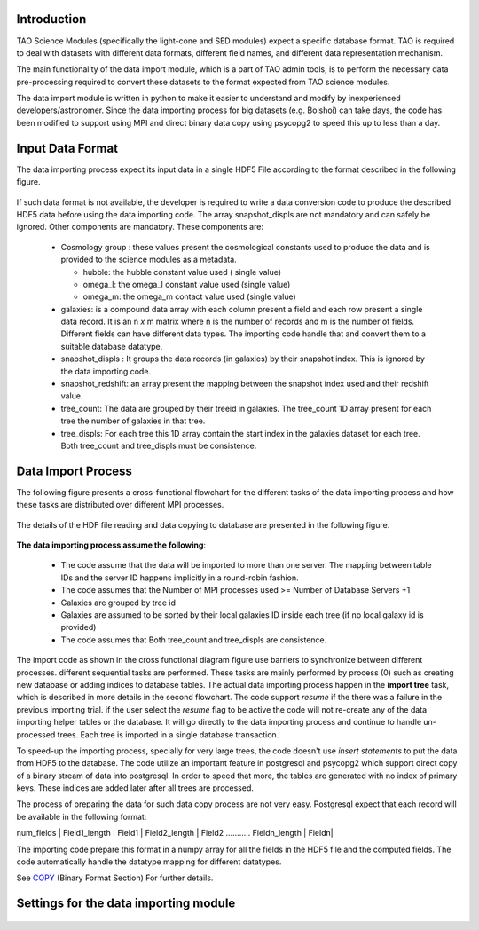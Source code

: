 Introduction
------------


TAO Science Modules (specifically the light-cone and SED modules) expect a specific database format. TAO is required to deal with datasets with different data formats, different field names, and different data representation mechanism.

The main functionality of the data import module, which is a part of TAO admin tools, is to perform the necessary data pre-processing required to convert these datasets to the format expected from TAO science modules. 

The data import module is written in python to make it easier to understand and modify by inexperienced developers/astronomer. Since the data importing process for big datasets (e.g. Bolshoi) can take days, the code has been modified to support using MPI and direct binary data copy using psycopg2 to speed this up to less than a day. 

Input Data Format
------------------ 

The data importing process expect its input data in a single HDF5 File according to the format described in the following figure. 

.. figure:: ../_static/importingprocess_hdf5.jpg
   :alt: HDF5 Format

If such data format is not available, the developer is required to write a data conversion code to produce the described HDF5 data before using the data importing code. The array snapshot_displs are not mandatory and can safely be ignored. Other components are mandatory. These components are:

  * Cosmology group : these values present the cosmological constants used to produce the data and is provided to the science modules as a metadata. 

    * hubble: the hubble constant value used ( single value)
    * omega_l: the omega_l constant value used (single value)
    * omega_m: the omega_m contact value used (single value) 

  * galaxies: is a compound data array with each column present a field and each row present a single data record. It is an n *x* m matrix where n is the number of records and m is the number of fields. Different fields can have different data types. The importing code handle that and convert them to a suitable database datatype. 
  * snapshot_displs : It groups the data records (in galaxies) by their snapshot index. This is ignored by the data importing code.
  * snapshot_redshift: an array present the mapping between the snapshot index used and their redshift value.
  * tree_count: The data are grouped by their treeid in galaxies. The tree_count 1D array present for each tree the number of galaxies in that tree.
  * tree_displs: For each tree this 1D array contain the start index in the galaxies dataset for each tree. Both tree_count and tree_displs must be consistence.       

Data Import Process
-------------------

The following figure presents a cross-functional flowchart for the different tasks of the data importing process and how these tasks are distributed over different MPI processes. 

.. figure:: ../_static/importingprocess_CrossFunctional.jpg
   :alt: Importing Process - Cross Functional Diagram 

The details of the HDF file reading and data copying to database are presented in the following figure.

.. figure:: ../_static/importingprocess_ProcessTree.jpg
   :alt: Importing Process - Process Tree 

**The data importing process assume the following**:

  * The code assume that the data will be imported to more than one server. The mapping between table IDs and the server ID happens implicitly in a round-robin fashion.
  * The code assumes that the Number of MPI processes used >= Number of Database Servers +1 
  * Galaxies are grouped by tree id
  * Galaxies are assumed to be sorted by their local galaxies ID inside each tree (if no local galaxy id is provided)
  * The code assumes that Both tree_count and tree_displs are consistence.

The import code as shown in the cross functional diagram figure use barriers to synchronize between different processes. different sequential tasks are performed. These tasks are mainly performed by process (0) such as creating new database or adding indices to database tables.  The actual data importing process happen in the **import tree** task, which is described in more details in the second flowchart. The code support *resume* if the there was a failure in the previous importing trial. if the user select the *resume* flag to be active the code will not re-create any of the data importing helper tables or the database. It will go directly to the data importing process and continue to handle un-processed trees. Each tree is imported in a single database transaction. 

To speed-up the importing process, specially for very large trees, the code doesn't use *insert statements* to put the data from HDF5 to the database. The code utilize an important feature in postgresql and  psycopg2  which support direct copy of a binary stream of data into postgresql. In order to speed that more, the tables are generated with no index of primary keys. These indices are added later after all trees are processed. 

The process of preparing the data for such data copy process are not very easy. Postgresql expect that each record will be available in the following format:


num_fields | Field1_length | Field1  | Field2_length | Field2 ........... Fieldn_length | Fieldn| 

The importing code prepare this format in a numpy array for all the fields in the HDF5 file and the computed fields. The code automatically handle the datatype mapping for different datatypes. 

See `COPY <http://www.postgresql.org/docs/9.2/static/sql-copy.html>`_ (Binary Format Section) For further details.


Settings for the data importing module
--------------------------------------
.. figure:: ../_static/import_setting1.jpg
   :alt: import setting(a)

.. figure:: ../_static/import_setting2.jpg
   :alt: import setting(b)